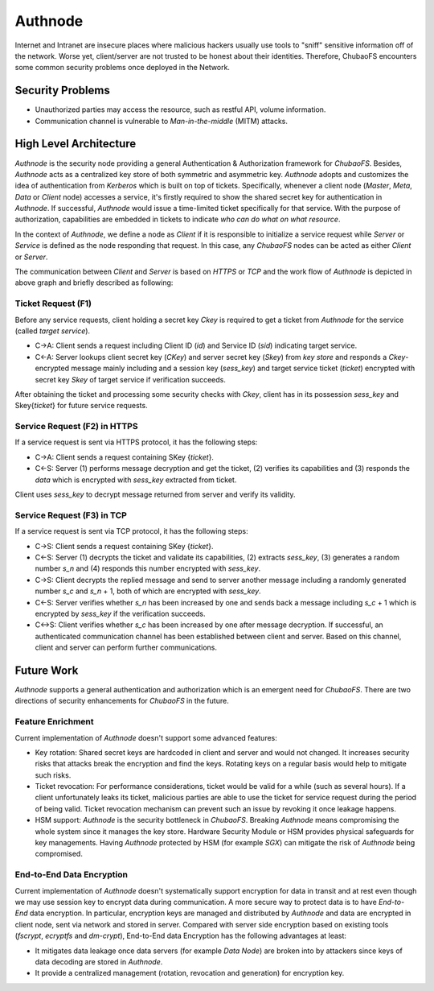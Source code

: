 Authnode
=========

Internet and Intranet are insecure places where malicious hackers usually use tools to "sniff" sensitive information off of the network. Worse yet, client/server are not trusted to be honest about their identities. Therefore, ChubaoFS encounters some common security problems once deployed in the Network.

Security Problems
------------------

- Unauthorized parties may access the resource, such as restful API, volume information.
- Communication channel is vulnerable to `Man-in-the-middle` (MITM) attacks.

High Level Architecture
-----------------------

`Authnode` is the security node providing a general Authentication & Authorization framework for `ChubaoFS`. Besides, `Authnode` acts as a centralized key store of both symmetric and asymmetric key. `Authnode` adopts and customizes the idea of authentication from `Kerberos` which is built on top of tickets. Specifically, whenever a client node (`Master`, `Meta`, `Data` or `Client` node) accesses a service, it's firstly required to show the shared secret key for authentication in `Authnode`. If successful, `Authnode` would issue a time-limited ticket specifically for that service. With the purpose of authorization, capabilities are embedded in tickets to indicate `who can do what on what resource`.

.. image:: pic/authflow.png
   :align: center
   :scale: 50 %
   :alt: Architecture


In the context of `Authnode`, we define a node as `Client` if it is responsible to initialize a service request while `Server` or `Service` is defined as the node responding that request. In this case, any `ChubaoFS` nodes can be acted as either `Client` or `Server`.

The communication between `Client` and `Server` is based on `HTTPS` or `TCP` and the work flow of `Authnode` is depicted in above graph and briefly described as following:

Ticket Request (F1)
+++++++++++++++++++

Before any service requests, client holding a secret key *Ckey* is required to get a ticket from `Authnode` for the service (called `target service`).

- C->A: Client sends a request including Client ID (*id*) and Service ID (*sid*) indicating target service.
- C<-A: Server lookups client secret key (*CKey*) and server secret key (*Skey*) from `key store` and responds a *Ckey*-encrypted message mainly including and a session key (*sess_key*) and target service ticket (*ticket*) encrypted with secret key *Skey* of target service if verification succeeds.

After obtaining the ticket and processing some security checks with *Ckey*, client has in its possession *sess_key* and Skey{*ticket*} for future service requests.


Service Request (F2) in HTTPS
+++++++++++++++++++++++++++++

If a service request is sent via HTTPS protocol, it has the following steps:

- C->A: Client sends a request containing SKey {*ticket*}.
- C<-S: Server (1) performs message decryption and get the ticket, (2) verifies its capabilities and (3) responds the *data* which is encrypted with *sess_key* extracted from ticket.

Client uses *sess_key* to decrypt message returned from server and verify its validity.


Service Request (F3) in TCP
+++++++++++++++++++++++++++

If a service request is sent via TCP protocol, it has the following steps:

- C->S: Client sends a request containing SKey {*ticket*}.
- C<-S: Server (1) decrypts the ticket and validate its capabilities, (2) extracts *sess_key*, (3) generates a random number *s_n* and (4) responds this number encrypted with *sess_key*.
- C->S: Client decrypts the replied message and send to server another message including a randomly generated number *s_c* and *s_n* + 1, both of which are encrypted with *sess_key*.
- C<-S: Server verifies whether *s_n* has been increased by one and sends back a message including *s_c* + 1 which is encrypted by *sess_key* if the verification succeeds.
- C<->S: Client verifies whether *s_c* has been increased by one after message decryption. If successful, an authenticated communication channel has been established between client and server. Based on this channel, client and server can perform further communications.


Future Work
-----------

`Authnode` supports a general authentication and authorization which is an emergent need for `ChubaoFS`. There are two directions of security enhancements for `ChubaoFS` in the future.


Feature Enrichment
++++++++++++++++++

Current implementation of `Authnode` doesn't support some advanced features:

- Key rotation: Shared secret keys are hardcoded in client and server and would not changed. It increases security risks that attacks break the encryption and find the keys. Rotating keys on a regular basis would help to mitigate such risks.
- Ticket revocation: For performance considerations, ticket would be valid for a while (such as several hours). If a client unfortunately leaks its ticket, malicious parties are able to use the ticket for service request during the period of being valid. Ticket revocation mechanism can prevent such an issue by revoking it once leakage happens.
- HSM support: `Authnode` is the security bottleneck in `ChubaoFS`. Breaking `Authnode` means compromising the whole system since it manages the key store. Hardware Security Module or HSM provides physical safeguards for key managements. Having `Authnode` protected by HSM (for example *SGX*) can mitigate the risk of `Authnode` being compromised.


End-to-End Data Encryption
++++++++++++++++++++++++++

Current implementation of `Authnode` doesn't systematically support encryption for data in transit and at rest even though we may use session key to encrypt data during communication. A more secure way to protect data is to have `End-to-End` data encryption. In particular, encryption keys are managed and distributed by `Authnode` and data are encrypted in client node, sent via network and stored in server. Compared with server side encryption based on existing tools (`fscrypt`, `ecryptfs` and `dm-crypt`), End-to-End data Encryption has the following advantages at least:

- It mitigates data leakage once data servers (for example `Data Node`) are broken into by attackers since keys of data decoding are stored in `Authnode`.
- It provide a centralized management (rotation, revocation and generation) for encryption key.


